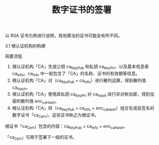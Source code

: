 #+TITLE: 数字证书的签署

以 RSA 证书为例进行说明，其他算法的证书可能会有所不同。

3.1 根认证机构的构建

简要流程

1. 根认证机构「CA」生成公钥 ca_KeyPub 和私钥 ca_KeyPri，以及基本信息表 ca_Info。ca_Info 中一般包含了「CA」的名称、证书的有效期等信息。
2. 根认证机构「CA」对（ca_KeyPub + ca_Info）进行散列运算，得到散列值 ca_Hash。
3. 根认证机构「CA」使用其私钥 ca_KeyPri 对 ca_Hash 进行非对称加密，得到加密的散列值 enc_ca_Hash。
4. 根认证机构「CA」将（ca_KeyPub + ca_Info + enc_ca_Hash）组合生成自签名的数字证书「ca_Cert」。这张证书称之为根证书。

根证书「ca_Cert」包含的内容：ca_KeyPub + ca_Info + enc_ca_Hash。

「ca_Cert」可用于签署下一级的证书。
